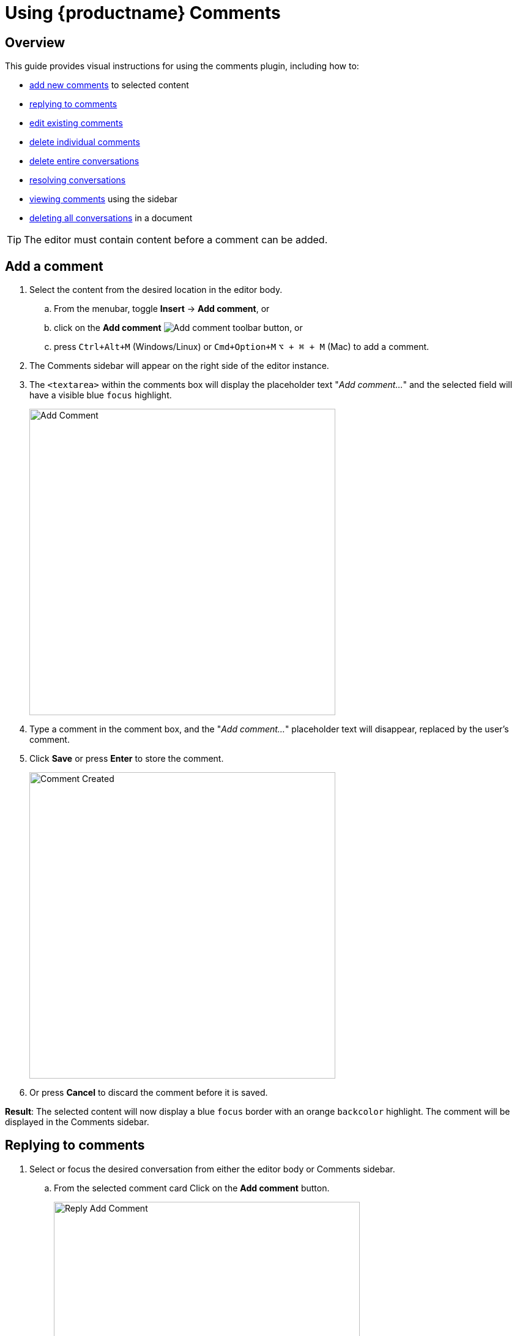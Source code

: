 = Using {productname} {pluginname}
:navtitle: Using Comments
:description: How to add, edit, resolve, and remove comments in {productname}
:keywords: comments, commenting, tinycomments
:pluginname: Comments
:plugincode: comments

== Overview

This guide provides visual instructions for using the comments plugin, including how to:

* xref:add-a-comment[add new comments] to selected content
* xref:replying-to-comments[replying to comments]
* xref:edit-a-comment[edit existing comments]
* xref:delete-a-comment[delete individual comments]
* xref:delete-a-comment-thread-conversation[delete entire conversations]
* xref:resolve-a-comment-thread-conversation[resolving conversations]
* xref:show-or-view-a-comment[viewing comments] using the sidebar
* xref:delete-all-comment-threads[deleting all conversations] in a document

[TIP]
The editor must contain content before a comment can be added.

[[add-a-comment]]
== Add a comment

. Select the content from the desired location in the editor body.
.. From the menubar, toggle *Insert* -> *Add comment*, or
.. click on the *Add comment* image:icons/comment-add.svg[Add comment] toolbar button, or
.. press `Ctrl+Alt+M` (Windows/Linux) or `Cmd+Option+M` `+⌥ + ⌘ + M+` (Mac) to add a comment.
. The {pluginname} sidebar will appear on the right side of the editor instance.
. The `+<textarea>+` within the comments box will display the placeholder text "_Add comment…_" and the selected field will have a visible blue `focus` highlight.
+
image:comment-add-comment.png[Add Comment, width=500, height=auto]
+
. Type a comment in the comment box, and the "_Add comment…_" placeholder text will disappear, replaced by the user's comment.
. Click *Save* or press *Enter* to store the comment.
+
image:comment-comment-created.png[Comment Created, width=500, height=auto]
+
. Or press *Cancel* to discard the comment before it is saved.

*Result*: The selected content will now display a blue `focus` border with an orange `backcolor` highlight. The comment will be displayed in the {pluginname} sidebar.

[[replying-to-comments]]
== Replying to comments

. Select or focus the desired conversation from either the editor body or {pluginname} sidebar.
.. From the selected comment card Click on the *Add comment* button.
+
image:comment-reply-add-comment.png[Reply Add Comment, width=500, height=auto]
+
. The `+<textarea>+` within the comments box will display the placeholder text "_Add comment…_" and the selected field will have a visible blue `focus` highlight.
+
image:comment-reply-add-comment-textarea.png[Reply Add Comment Textarea, width=500, height=auto]
+
. Type a comment in the comment box, and the "_Add comment…_" placeholder text will disappear, replaced by the user's comment.
. Click *Save* or press *Enter* to store the comment.
+
image:comment-reply-to-comment-done.png[Reply Add Comment Done, width=500, height=auto]
+
. Or press *Cancel* to discard the comment before it is saved.

[[edit-a-comment]]
== Edit a comment

Follow this procedure to edit a comment.

. Click on the ellipsis image:icons/image-options.svg[(ellipsis - 3 horizontal dots)] icon above the comments box to expand the menu.
+
image:comment-edit-existing-comment-ellipsis.png[Edit Existing Comment Ellipsis, width=500,height=auto]
+
. Select *Edit* from the menu items.
+
image:comment-edit-comment.png[Edit Comment, width=500, height=auto]
+
. The comment field now displays a blue `focus` border and becomes editable.
. Make the required changes to the comment.
. Click *Save* to store the changes.
+
image:comment-edited-comment.png[Comment Edited Comment, width=500, height=auto]
+
. Or press *Cancel* to discard the changes before saving.

[[delete-a-comment]]
== Delete a comment

Follow this procedure to delete a comment.

[NOTE]
This option is not available for the first comment in a conversation.

. Click on the ellipsis image:icons/image-options.svg[(ellipsis - 3 horizontal dots)] icon above the comments box to expand the menu.
+
image:comment-delete-comment.png[Delete Comment, width=500, height=auto]
. Select *Delete* from the menu items.
. The following options will appear in the comments sidebar:
. After selecting the *Delete* option, the following decision dialog box will appear with two options:
.. *Cancel*: cancel the action.
.. *Delete*: delete the comment from the current active focused conversation.
+
image:comment-delete-comment-dialog.png[Delete Comment Dialog, width=500, height=auto]

[[delete-a-comment-thread-conversation]]
== Delete a comment thread (conversation)

This option is only available for the first comment in a conversation. Once the comment is saved, follow this procedure to delete a conversation.

. Click on the ellipsis image:icons/image-options.svg[(ellipsis - 3 horizontal dots)] icon above the comments box to expand the menu.
. Select *Delete conversation* from the menu items.
+
image:comment-delete-conversation.png[Delete Conversation, width=500, height=auto]
+
. After selecting the *Delete conversation* option, the following decision dialog box will appear:
. *Cancel*: cancel the action.
. *Delete*: remove the conversation.
+
image:comment-delete-conversation-dialog.png[Delete Conversation Dialog, width=500, height=auto]

*Result*: The conversation and all its subsequent comments will be deleted from the document.

[[resolve-a-comment-thread-conversation]]
== Resolve a comment thread (conversation)

[NOTE]
This feature requires the xref:comments-callback-mode.adoc#tinycomments_resolve[`+tinycomments_resolve+`] or xref:comments-embedded-mode.adoc#tinycomments_can_resolve[`+tinycomments_can_resolve+`] setting to be configured.

This option is only available for the first comment in a conversation. Once a comment is saved, follow this procedure to resolve a conversation.

. Click on the ellipsis image:icons/image-options.svg[(ellipsis - 3 horizontal dots)] icon above the comments box to expand the menu.
. Select *Resolve conversation* from the menu items.
+
image:comment-resolve-conversation.png[Resolve Conversation, width=500, height=auto]
+
*Result*: The conversation will be resolved and removed from the stored conversations.

[[show-or-view-a-comment]]
== Show or view a comment

Follow this procedure to display the comments sidebar:

. Place the cursor on the desired content in the editor body:
. From the navigation menu, choose *View* -> *Show comments*, or
. Click on the **Show comments** image:comments-toolbar-button.png[Comments] toggle toolbar button.

*Result*: The comments sidebar will appear and display the corresponding conversation for the highlighted content.

[[delete-all-comment-threads]]
== Delete all comment threads

Follow this procedure to delete all conversations in the document:

. From the navigation menu, choose *File* -> *Delete all conversations* to delete all the comments in a document.
+
image:comment-delete-all-conversations-file-menu.png[Delete All Conversations File Menu, width=500, height=auto]
+
. The following decision dialog box will appear:
+
image:comment-delete-all-conversations.png[Delete All Conversations, width=500, height=auto]
+
. Click *Yes* to remove all the comments in the selected document, or *No* to dismiss this action.
